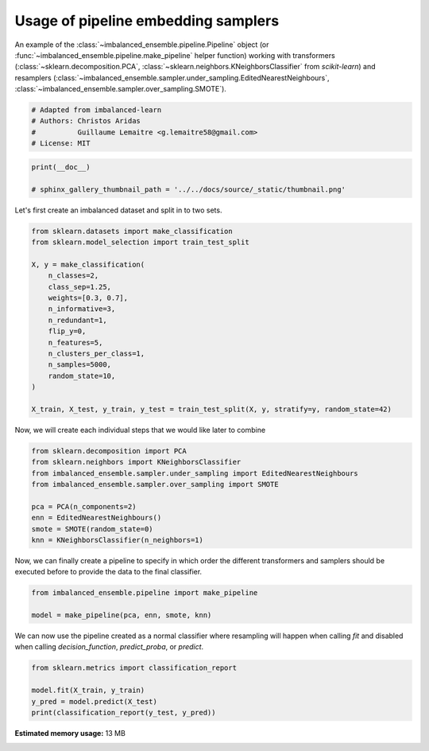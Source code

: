 
.. DO NOT EDIT.
.. THIS FILE WAS AUTOMATICALLY GENERATED BY SPHINX-GALLERY.
.. TO MAKE CHANGES, EDIT THE SOURCE PYTHON FILE:
.. "auto_examples\pipeline\plot_pipeline_classification.py"
.. LINE NUMBERS ARE GIVEN BELOW.

.. only:: html

    .. note::
        :class: sphx-glr-download-link-note

        Click :ref:`here <sphx_glr_download_auto_examples_pipeline_plot_pipeline_classification.py>`
        to download the full example code

.. rst-class:: sphx-glr-example-title

.. _sphx_glr_auto_examples_pipeline_plot_pipeline_classification.py:


====================================
Usage of pipeline embedding samplers
====================================

An example of the :class:`~imbalanced_ensemble.pipeline.Pipeline` object (or
:func:`~imbalanced_ensemble.pipeline.make_pipeline` helper function) working with
transformers (:class:`~sklearn.decomposition.PCA`, 
:class:`~sklearn.neighbors.KNeighborsClassifier` from *scikit-learn*) and resamplers
(:class:`~imbalanced_ensemble.sampler.under_sampling.EditedNearestNeighbours`, 
:class:`~imbalanced_ensemble.sampler.over_sampling.SMOTE`).

.. GENERATED FROM PYTHON SOURCE LINES 13-19

.. code-block:: default


    # Adapted from imbalanced-learn 
    # Authors: Christos Aridas
    #          Guillaume Lemaitre <g.lemaitre58@gmail.com>
    # License: MIT








.. GENERATED FROM PYTHON SOURCE LINES 20-24

.. code-block:: default

    print(__doc__)

    # sphinx_gallery_thumbnail_path = '../../docs/source/_static/thumbnail.png'








.. GENERATED FROM PYTHON SOURCE LINES 25-26

Let's first create an imbalanced dataset and split in to two sets.

.. GENERATED FROM PYTHON SOURCE LINES 28-46

.. code-block:: default

    from sklearn.datasets import make_classification
    from sklearn.model_selection import train_test_split

    X, y = make_classification(
        n_classes=2,
        class_sep=1.25,
        weights=[0.3, 0.7],
        n_informative=3,
        n_redundant=1,
        flip_y=0,
        n_features=5,
        n_clusters_per_class=1,
        n_samples=5000,
        random_state=10,
    )

    X_train, X_test, y_train, y_test = train_test_split(X, y, stratify=y, random_state=42)








.. GENERATED FROM PYTHON SOURCE LINES 47-49

Now, we will create each individual steps 
that we would like later to combine

.. GENERATED FROM PYTHON SOURCE LINES 51-61

.. code-block:: default

    from sklearn.decomposition import PCA
    from sklearn.neighbors import KNeighborsClassifier
    from imbalanced_ensemble.sampler.under_sampling import EditedNearestNeighbours
    from imbalanced_ensemble.sampler.over_sampling import SMOTE

    pca = PCA(n_components=2)
    enn = EditedNearestNeighbours()
    smote = SMOTE(random_state=0)
    knn = KNeighborsClassifier(n_neighbors=1)








.. GENERATED FROM PYTHON SOURCE LINES 62-65

Now, we can finally create a pipeline to specify in which order the different
transformers and samplers should be executed before to provide the data to
the final classifier.

.. GENERATED FROM PYTHON SOURCE LINES 67-71

.. code-block:: default

    from imbalanced_ensemble.pipeline import make_pipeline

    model = make_pipeline(pca, enn, smote, knn)








.. GENERATED FROM PYTHON SOURCE LINES 72-75

We can now use the pipeline created as a normal classifier where resampling
will happen when calling `fit` and disabled when calling `decision_function`,
`predict_proba`, or `predict`.

.. GENERATED FROM PYTHON SOURCE LINES 77-82

.. code-block:: default

    from sklearn.metrics import classification_report

    model.fit(X_train, y_train)
    y_pred = model.predict(X_test)
    print(classification_report(y_test, y_pred))




.. rst-class:: sphx-glr-script-out

 Out:

 .. code-block:: none

                  precision    recall  f1-score   support

               0       0.99      0.99      0.99       375
               1       1.00      1.00      1.00       875

        accuracy                           0.99      1250
       macro avg       0.99      0.99      0.99      1250
    weighted avg       0.99      0.99      0.99      1250






.. rst-class:: sphx-glr-timing

   **Total running time of the script:** ( 0 minutes  55.730 seconds)

**Estimated memory usage:**  13 MB


.. _sphx_glr_download_auto_examples_pipeline_plot_pipeline_classification.py:


.. only :: html

 .. container:: sphx-glr-footer
    :class: sphx-glr-footer-example



  .. container:: sphx-glr-download sphx-glr-download-python

     :download:`Download Python source code: plot_pipeline_classification.py <plot_pipeline_classification.py>`



  .. container:: sphx-glr-download sphx-glr-download-jupyter

     :download:`Download Jupyter notebook: plot_pipeline_classification.ipynb <plot_pipeline_classification.ipynb>`


.. only:: html

 .. rst-class:: sphx-glr-signature

    `Gallery generated by Sphinx-Gallery <https://sphinx-gallery.github.io>`_
